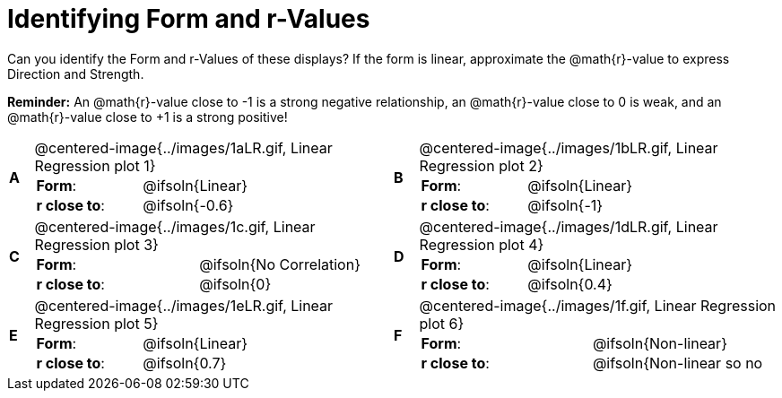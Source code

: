 = Identifying Form and r-Values

++++
<style>
table p { margin: 0 !important; }
#content table table {background: transparent; margin: 0px;}
#content td {padding: 0px !important;}
#content table table td p {white-space: pre-wrap; }
#content img { width: 290px; }
</style>
++++

Can you identify the Form and r-Values of these displays? If the form is linear, approximate the  @math{r}-value to express Direction and Strength.

*Reminder:* An @math{r}-value close to -1 is a strong negative relationship, an @math{r}-value close to 0 is weak, and an @math{r}-value close to +1 is a strong positive!

[.FillVerticalSpace, cols="^.^1a,^.^15a,^.^1a,^.^15a", frame="none"]
|===
|*A*
| @centered-image{../images/1aLR.gif, Linear Regression plot 1}
[cols="1a,1a",stripes="none",frame="none",grid="none"]
!===
! *Form*:		!   @ifsoln{Linear}
! *r close to*:	!   @ifsoln{-0.6}
// need this blank space because the closing bracket above
// swallows the newline
!===

|*B*
| @centered-image{../images/1bLR.gif, Linear Regression plot 2}
[cols="1a,1a",stripes="none",frame="none",grid="none"]
!===
! *Form*:		! 	@ifsoln{Linear}
! *r close to*:	! 	@ifsoln{-1}
// need this blank space (see note above)
!===

|*C*
| @centered-image{../images/1c.gif, Linear Regression plot 3}
[cols="1a,1a",stripes="none",frame="none",grid="none"]
!===
! *Form*:		! 	@ifsoln{No Correlation}
! *r close to*:	! 	@ifsoln{0}
// need this blank space (see note above)
!===

|*D*
| @centered-image{../images/1dLR.gif, Linear Regression plot 4}
[cols="1a,1a",stripes="none",frame="none",grid="none"]
!===
! *Form*:		! 	@ifsoln{Linear}
! *r close to*:	! 	@ifsoln{0.4}
// need this blank space (see note above)
!===

|*E*
| @centered-image{../images/1eLR.gif, Linear Regression plot 5}
[cols="1a,1a",stripes="none",frame="none",grid="none"]
!===
! *Form*:		! 	@ifsoln{Linear}
! *r close to*:	! 	@ifsoln{0.7}
// need this blank space (see note above)
!===

|*F*
| @centered-image{../images/1f.gif, Linear Regression plot 6}
[cols="1a,1a",stripes="none",frame="none",grid="none"]
!===
! *Form*:		! 	@ifsoln{Non-linear}
! *r close to*:	! 	@ifsoln{Non-linear so no r!}
// need this blank space (see note above)
!===

|===
